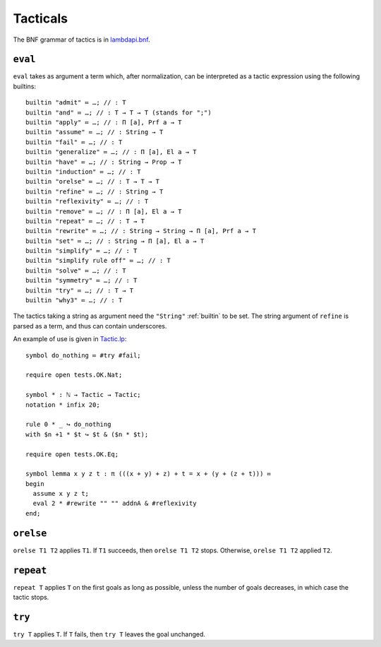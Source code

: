 Tacticals
=========

The BNF grammar of tactics is in `lambdapi.bnf <https://raw.githubusercontent.com/Deducteam/lambdapi/master/doc/lambdapi.bnf>`__.

.. _eval:

``eval``
--------

``eval`` takes as argument a term which, after normalization, can be interpreted as a tactic expression using the following builtins:

::

   builtin "admit" ≔ …; // : T
   builtin "and" ≔ …; // : T → T → T (stands for ";")
   builtin "apply" ≔ …; // : Π [a], Prf a → T
   builtin "assume" ≔ …; // : String → T
   builtin "fail" ≔ …; // : T
   builtin "generalize" ≔ …; // : Π [a], El a → T
   builtin "have" ≔ …; // : String → Prop → T  
   builtin "induction" ≔ …; // : T
   builtin "orelse" ≔ …; // : T → T → T
   builtin "refine" ≔ …; // : String → T
   builtin "reflexivity" ≔ …; // : T
   builtin "remove" ≔ …; // : Π [a], El a → T
   builtin "repeat" ≔ …; // : T → T
   builtin "rewrite" ≔ …; // : String → String → Π [a], Prf a → T
   builtin "set" ≔ …; // : String → Π [a], El a → T
   builtin "simplify" ≔ …; // : T
   builtin "simplify rule off" ≔ …; // : T
   builtin "solve" ≔ …; // : T
   builtin "symmetry" ≔ …; // : T
   builtin "try" ≔ …; // : T → T
   builtin "why3" ≔ …; // : T

The tactics taking a string as argument need the ``"String"`` :ref:`builtin` to be set. The string argument of ``refine`` is parsed as a term, and thus can contain underscores.

An example of use is given in `Tactic.lp <https://github.com/Deducteam/lambdapi/blob/master/tests/OK/Tactic.lp>`__:

::

   symbol do_nothing ≔ #try #fail;

   require open tests.OK.Nat;

   symbol * : ℕ → Tactic → Tactic;
   notation * infix 20;

   rule 0 * _ ↪ do_nothing
   with $n +1 * $t ↪ $t & ($n * $t);

   require open tests.OK.Eq;

   symbol lemma x y z t : π (((x + y) + z) + t = x + (y + (z + t))) ≔
   begin
     assume x y z t;
     eval 2 * #rewrite "" "" addnA & #reflexivity
   end;

.. _orelse:

``orelse``
----------

``orelse T1 T2`` applies ``T1``. If ``T1`` succeeds, then ``orelse T1 T2`` stops. Otherwise, ``orelse T1 T2`` applied ``T2``.

.. _repeat:

``repeat``
----------

``repeat T`` applies ``T`` on the first goals as long as possible, unless the number of goals decreases, in which case the tactic stops.

.. _try:

``try``
-------

``try T`` applies ``T``. If ``T`` fails, then ``try T`` leaves the goal unchanged.
